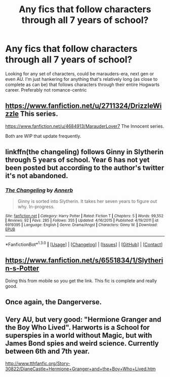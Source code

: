#+TITLE: Any fics that follow characters through all 7 years of school?

* Any fics that follow characters through all 7 years of school?
:PROPERTIES:
:Author: LiamNeesonsMegaCock
:Score: 3
:DateUnix: 1452810695.0
:DateShort: 2016-Jan-15
:FlairText: Request
:END:
Looking for any set of characters, could be marauders-era, next gen or even AU. I'm just hankering for anything that's relatively long (as close to complete as can be) that follows characters through their entire Hogwarts career. Preferably not romance-centric


** [[https://www.fanfiction.net/u/2711324/DrizzleWizzle]] This series.

[[https://www.fanfiction.net/u/4684913/MarauderLover7]] The Innocent series.

Both are WIP that update frequently.
:PROPERTIES:
:Author: howtopleaseme
:Score: 2
:DateUnix: 1452811014.0
:DateShort: 2016-Jan-15
:END:


** linkffn(the changeling) follows Ginny in Slytherin through 5 years of school. Year 6 has not yet been posted but according to the author's twitter it's not abandoned.
:PROPERTIES:
:Author: orangedarkchocolate
:Score: 2
:DateUnix: 1452818006.0
:DateShort: 2016-Jan-15
:END:

*** [[http://www.fanfiction.net/s/6919395/1/][*/The Changeling/*]] by [[https://www.fanfiction.net/u/763509/Annerb][/Annerb/]]

#+begin_quote
  Ginny is sorted into Slytherin. It takes her seven years to figure out why. In-progress.
#+end_quote

^{/Site/: [[http://www.fanfiction.net/][fanfiction.net]] *|* /Category/: Harry Potter *|* /Rated/: Fiction T *|* /Chapters/: 5 *|* /Words/: 99,552 *|* /Reviews/: 92 *|* /Favs/: 285 *|* /Follows/: 355 *|* /Updated/: 4/16/2015 *|* /Published/: 4/19/2011 *|* /id/: 6919395 *|* /Language/: English *|* /Genre/: Drama/Angst *|* /Characters/: Ginny W. *|* /Download/: [[http://www.p0ody-files.com/ff_to_ebook/mobile/makeEpub.php?id=6919395][EPUB]]}

--------------

*FanfictionBot*^{1.3.0} *|* [[[https://github.com/tusing/reddit-ffn-bot/wiki/Usage][Usage]]] | [[[https://github.com/tusing/reddit-ffn-bot/wiki/Changelog][Changelog]]] | [[[https://github.com/tusing/reddit-ffn-bot/issues/][Issues]]] | [[[https://github.com/tusing/reddit-ffn-bot/][GitHub]]] | [[[https://www.reddit.com/message/compose?to=%2Fu%2Ftusing][Contact]]]
:PROPERTIES:
:Author: FanfictionBot
:Score: 1
:DateUnix: 1452818058.0
:DateShort: 2016-Jan-15
:END:


** [[https://www.fanfiction.net/s/6551834/1/Slytherin-s-Potter]]

Doing this from mobile so you get the link. This fic is complete and really good.
:PROPERTIES:
:Author: nounusednames
:Score: 2
:DateUnix: 1452830271.0
:DateShort: 2016-Jan-15
:END:


** Once again, the Dangerverse.
:PROPERTIES:
:Score: 1
:DateUnix: 1452830634.0
:DateShort: 2016-Jan-15
:END:


** Very AU, but very good: "Hermione Granger and the Boy Who Lived". Harworts is a School for superspies in a world without Magic, but with James Bond spies and weird science. Currently between 6th and 7th year.

[[http://www.tthfanfic.org/Story-30822/DianeCastle+Hermione+Granger+and+the+Boy+Who+Lived.htm]]
:PROPERTIES:
:Author: Starfox5
:Score: 1
:DateUnix: 1452845539.0
:DateShort: 2016-Jan-15
:END:

